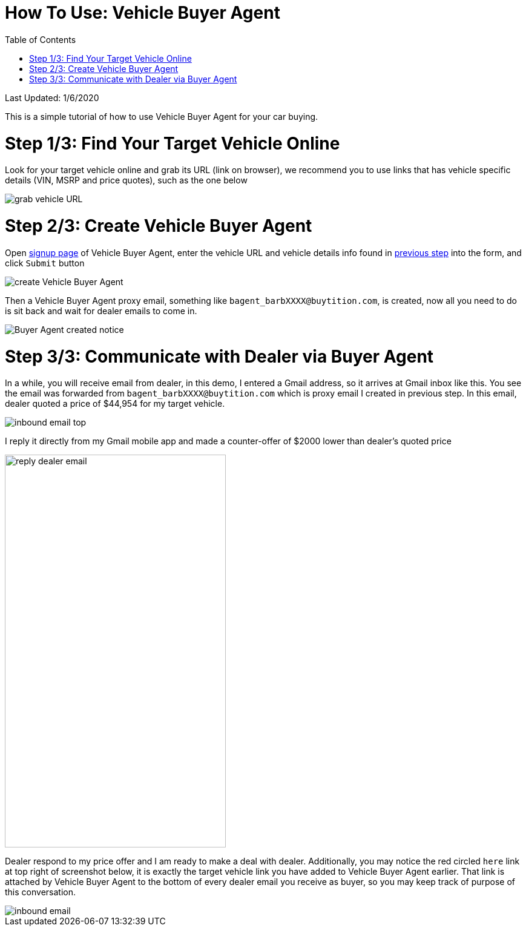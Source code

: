 # How To Use: Vehicle Buyer Agent
:toc:

Last Updated: 1/6/2020

This is a simple tutorial of how to use Vehicle Buyer Agent for your car buying.

# Step 1/3: Find Your Target Vehicle Online

Look for your target vehicle online and grab its URL (link on browser), we recommend you to use links that has vehicle specific details (VIN, MSRP and price quotes), such as the one below

image::https://github.com/Buytition/pub_docs/raw/master/images/VBA-tutorials/grab-vehicle-url.png[grab vehicle URL]

# Step 2/3: Create Vehicle Buyer Agent

Open https://buytition.com/web/vehicle-buyer-agent-en[signup page] of Vehicle Buyer Agent, enter the vehicle URL and vehicle details info found in <<step-13-find-your-target-vehicle-online,previous step>> into the form, and click `Submit` button

image::https://github.com/Buytition/pub_docs/raw/master/images/VBA-tutorials/create-buyer-agent.png[create Vehicle Buyer Agent]

Then a Vehicle Buyer Agent proxy email, something like `bagent_barbXXXX@buytition.com`, is created, now all you need to do is sit back and wait for dealer emails to come in.

image::https://github.com/Buytition/pub_docs/raw/master/images/VBA-tutorials/buyer-agent-created.png[Buyer Agent created notice]

# Step 3/3: Communicate with Dealer via Buyer Agent

In a while, you will receive email from dealer, in this demo, I entered a Gmail address, so it arrives at Gmail inbox like this.  You see the email was forwarded from `bagent_barbXXXX@buytition.com` which is proxy email I created in previous step. In this email, dealer quoted a price of $44,954 for my target vehicle.

image::https://github.com/Buytition/pub_docs/blob/master/images/VBA-tutorials/inbound-mail-01.png[inbound email top]


I reply it directly from my Gmail mobile app and made a counter-offer of $2000 lower than dealer's quoted price

image::https://github.com/Buytition/pub_docs/blob/master/images/VBA-tutorials/outbound-mail-01.PNG[reply dealer email, 365,649]


Dealer respond to my price offer and I am ready to make a deal with dealer.  Additionally, you may notice the red circled `here` link at top right of screenshot below, it is exactly the target vehicle link you have added to Vehicle Buyer Agent earlier.  That link is attached by Vehicle Buyer Agent to the bottom of every dealer email you receive as buyer, so you may keep track of purpose of this conversation.

image::https://github.com/Buytition/pub_docs/blob/master/images/VBA-tutorials/inbound-mail-03.png[inbound email]
